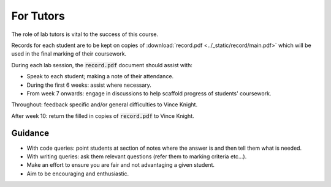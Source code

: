 For Tutors
==========

The role of lab tutors is vital to the success of this course.

Records for each student are to be kept on copies of :download:`record.pdf
<../_static/record/main.pdf>` which will be used in the final marking of their
coursework.

During each lab session, the :code:`record.pdf` document should assist with:

- Speak to each student; making a note of their attendance.
- During the first 6 weeks: assist where necessary.
- From week 7 onwards: engage in discussions to help scaffold progress of students'
  coursework.

Throughout: feedback specific and/or general difficulties to Vince Knight.

After week 10: return the filled in copies of :code:`record.pdf` to Vince Knight.

Guidance
--------

- With code queries: point students at section of notes where the answer is and
  then tell them what is needed.
- With writing queries: ask them relevant questions (refer them to marking
  criteria etc...).
- Make an effort to ensure you are fair and not advantaging a given student.
- Aim to be encouraging and enthusiastic.
